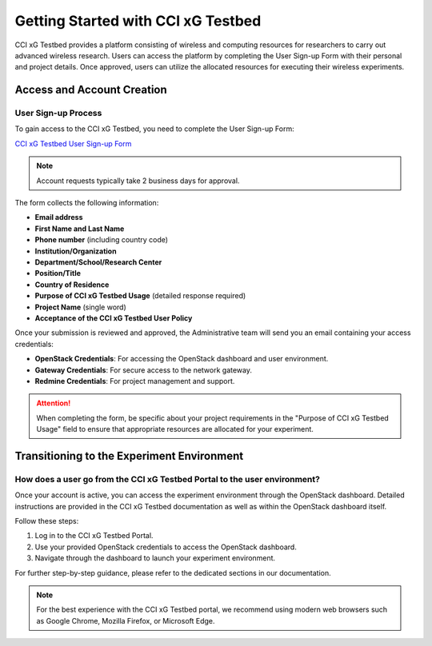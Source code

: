 =================================
 Getting Started with CCI xG Testbed
=================================

CCI xG Testbed provides a platform consisting of wireless and computing
resources for researchers to carry out advanced wireless
research. Users can access the platform by completing the User Sign-up Form with their personal and project details.
Once approved, users can utilize the allocated resources for executing their wireless experiments.

Access and Account Creation
==========================

User Sign-up Process
-----------------

To gain access to the CCI xG Testbed, you need to complete the User Sign-up Form:

`CCI xG Testbed User Sign-up Form <https://docs.google.com/forms/d/e/1FAIpQLSdabgove9qaSd6HdAFQQRSCwPfLcizga8na9gwxjZaWukF9qQ/viewform>`_

.. note:: Account requests typically take 2 business days for approval.

The form collects the following information:

* **Email address**
* **First Name and Last Name**
* **Phone number** (including country code)
* **Institution/Organization**
* **Department/School/Research Center**
* **Position/Title**
* **Country of Residence**
* **Purpose of CCI xG Testbed Usage** (detailed response required)
* **Project Name** (single word)
* **Acceptance of the CCI xG Testbed User Policy**

Once your submission is reviewed and approved, the Administrative team will send you an email 
containing your access credentials:

* **OpenStack Credentials**: For accessing the OpenStack dashboard and user environment.
* **Gateway Credentials**: For secure access to the network gateway.
* **Redmine Credentials**: For project management and support.

.. attention:: When completing the form, be specific about your project requirements in the "Purpose of CCI xG Testbed Usage" field to ensure that appropriate resources are allocated for your experiment.

Transitioning to the Experiment Environment
=========================================

How does a user go from the CCI xG Testbed Portal to the user environment?
-----------------------------------------------------------------------

Once your account is active, you can access the experiment environment through 
the OpenStack dashboard. Detailed instructions are provided in the CCI xG Testbed 
documentation as well as within the OpenStack dashboard itself.

Follow these steps:

1. Log in to the CCI xG Testbed Portal.
2. Use your provided OpenStack credentials to access the OpenStack dashboard.
3. Navigate through the dashboard to launch your experiment environment.

For further step-by-step guidance, please refer to the dedicated sections in our 
documentation.

.. note:: For the best experience with the CCI xG Testbed portal, we recommend 
          using modern web browsers such as Google Chrome, Mozilla Firefox, or 
          Microsoft Edge.
